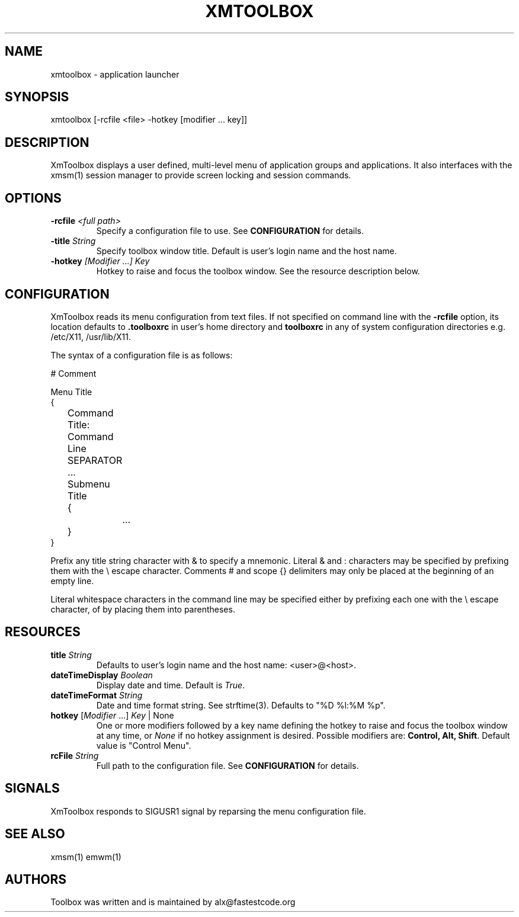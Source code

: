 .\" Copyright (C) 2018 alx@fastestcode.org
.\" Permission is hereby granted, free of charge, to any person obtaining a
.\" copy of this software and associated documentation files (the "Software"),
.\" to deal in the Software without restriction, including without limitation
.\" the rights to use, copy, modify, merge, publish, distribute, sublicense,
.\" and/or sell copies of the Software, and to permit persons to whom the
.\" Software is furnished to do so, subject to the following conditions:
.\" 
.\" The above copyright notice and this permission notice shall be included in
.\" all copies or substantial portions of the Software.
.\" 
.\" THE SOFTWARE IS PROVIDED "AS IS", WITHOUT WARRANTY OF ANY KIND, EXPRESS OR
.\" IMPLIED, INCLUDING BUT NOT LIMITED TO THE WARRANTIES OF MERCHANTABILITY,
.\" FITNESS FOR A PARTICULAR PURPOSE AND NONINFRINGEMENT. IN NO EVENT SHALL THE
.\" AUTHORS OR COPYRIGHT HOLDERS BE LIABLE FOR ANY CLAIM, DAMAGES OR OTHER
.\" LIABILITY, WHETHER IN AN ACTION OF CONTRACT, TORT OR OTHERWISE, ARISING
.\" FROM, OUT OF OR IN CONNECTION WITH THE SOFTWARE OR THE USE OR OTHER
.\" DEALINGS IN THE SOFTWARE.
.\"
.\" 
.TH XMTOOLBOX 1
.SH NAME
xmtoolbox - application launcher
.SH SYNOPSIS
xmtoolbox [-rcfile <file> -hotkey [modifier ... key]]
.SH DESCRIPTION
XmToolbox displays a user defined, multi\-level menu of application groups
and applications. It also interfaces with the xmsm(1) session manager to
provide screen locking and session commands.
.SH OPTIONS
.TP
\fB\-rcfile\fP \fI<full path>\fP
Specify a configuration file to use. See \fBCONFIGURATION\fP for details.
.TP
\fB\-title\fP \fIString\fP
Specify toolbox window title. Default is user's login name and the host name.
.TP
\fB\-hotkey\fP \fI[Modifier ...] Key\fP
Hotkey to raise and focus the toolbox window.
See the resource description below.
.SH CONFIGURATION
.PP
XmToolbox reads its menu configuration from text files. If not specified
on command line with the \fB-rcfile\fP option, its location defaults to
\fB.toolboxrc\fP in user's home directory and \fBtoolboxrc\fP in any of system
configuration directories e.g. /etc/X11, /usr/lib/X11.
.PP
The syntax of a configuration file is as follows:
.PP
.nf
# Comment

Menu Title
{
	Command Title: Command Line
	SEPARATOR
	...

	Submenu Title
	{
		...
	}
}
...
.fi
.PP
Prefix any title string character with & to specify a mnemonic. Literal & and
: characters may be specified by prefixing them with the \\ escape character.
Comments # and scope {} delimiters may only be placed at the beginning of an
empty line.
.PP
Literal whitespace characters in the command line may be specified either by
prefixing each one with the \\ escape character, of by placing them into
parentheses.
.SH RESOURCES
.TP
\fBtitle\fP \fIString\fP
Defaults to user's login name and the host name: <user>@<host>.
.TP
\fBdateTimeDisplay\fP \fIBoolean\fP
Display date and time. Default is \fITrue\fP.
.TP
\fBdateTimeFormat\fP \fIString\fP
Date and time format string. See strftime(3). Defaults to "%D %l:%M %p".
.TP
\fBhotkey\fP [\fIModifier\fP ...] \fIKey\fP | None
One or more modifiers followed by a key name defining the
hotkey to raise and focus the toolbox window at any time, or \fINone\fP if no
hotkey assignment is desired. Possible modifiers are:
\fBControl, Alt, Shift\fP. Default value is "Control Menu".
.TP
\fBrcFile\fP \fIString\fP
Full path to the configuration file. See \fBCONFIGURATION\fP for details.
.SH SIGNALS
.PP
XmToolbox responds to SIGUSR1 signal by reparsing the menu configuration file.
.SH SEE ALSO
xmsm(1) emwm(1)
.SH AUTHORS
.PP
Toolbox was written and is maintained by alx@fastestcode.org
